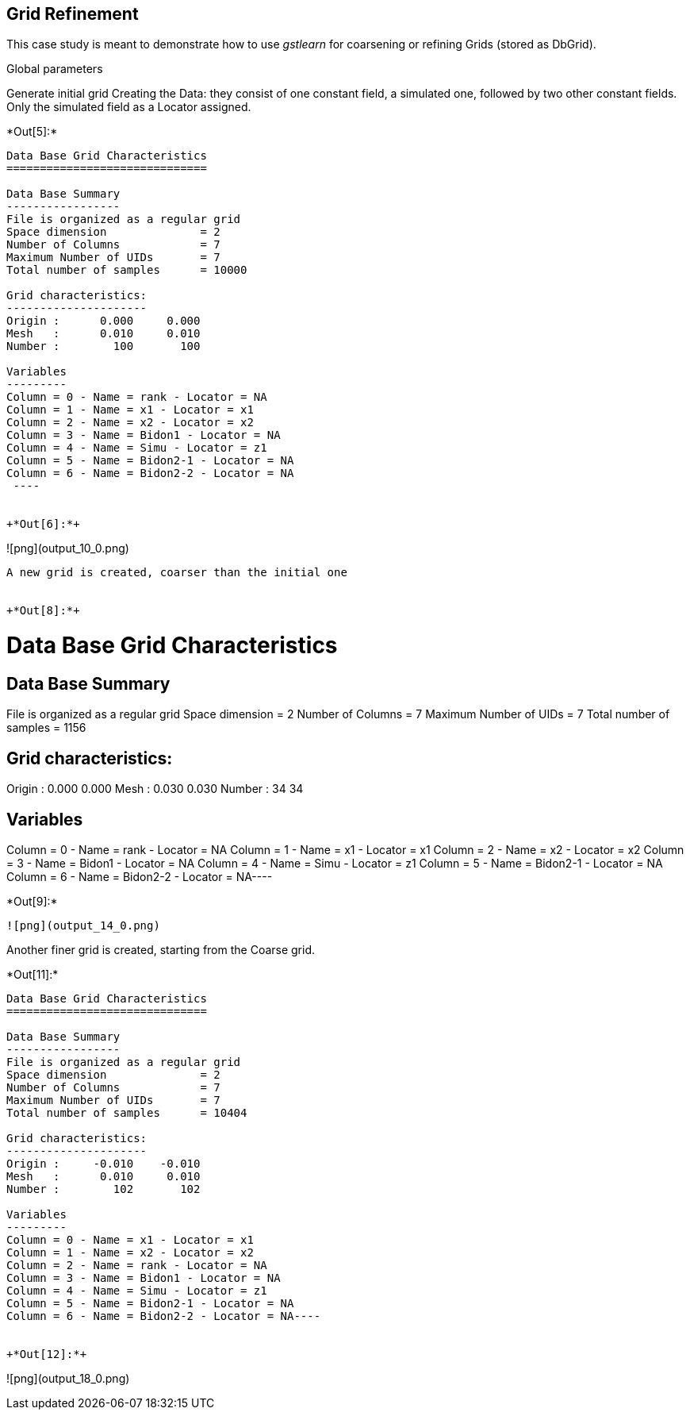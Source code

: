 == Grid Refinement

This case study is meant to demonstrate how to use _gstlearn_ for
coarsening or refining Grids (stored as DbGrid).

Global parameters

Generate initial grid
Creating the Data: they consist of one constant field, a simulated one, followed by two other constant fields. Only the simulated field as a Locator assigned.

+*Out[5]:*+
----

Data Base Grid Characteristics
==============================

Data Base Summary
-----------------
File is organized as a regular grid
Space dimension              = 2
Number of Columns            = 7
Maximum Number of UIDs       = 7
Total number of samples      = 10000

Grid characteristics:
---------------------
Origin :      0.000     0.000
Mesh   :      0.010     0.010
Number :        100       100

Variables
---------
Column = 0 - Name = rank - Locator = NA
Column = 1 - Name = x1 - Locator = x1
Column = 2 - Name = x2 - Locator = x2
Column = 3 - Name = Bidon1 - Locator = NA
Column = 4 - Name = Simu - Locator = z1
Column = 5 - Name = Bidon2-1 - Locator = NA
Column = 6 - Name = Bidon2-2 - Locator = NA
 ----


+*Out[6]:*+
----
![png](output_10_0.png)
----

A new grid is created, coarser than the initial one


+*Out[8]:*+
----
Data Base Grid Characteristics
==============================

Data Base Summary
-----------------
File is organized as a regular grid
Space dimension              = 2
Number of Columns            = 7
Maximum Number of UIDs       = 7
Total number of samples      = 1156

Grid characteristics:
---------------------
Origin :      0.000     0.000
Mesh   :      0.030     0.030
Number :         34        34

Variables
---------
Column = 0 - Name = rank - Locator = NA
Column = 1 - Name = x1 - Locator = x1
Column = 2 - Name = x2 - Locator = x2
Column = 3 - Name = Bidon1 - Locator = NA
Column = 4 - Name = Simu - Locator = z1
Column = 5 - Name = Bidon2-1 - Locator = NA
Column = 6 - Name = Bidon2-2 - Locator = NA----


+*Out[9]:*+
----
![png](output_14_0.png)
----

Another finer grid is created, starting from the Coarse grid.


+*Out[11]:*+
----
Data Base Grid Characteristics
==============================

Data Base Summary
-----------------
File is organized as a regular grid
Space dimension              = 2
Number of Columns            = 7
Maximum Number of UIDs       = 7
Total number of samples      = 10404

Grid characteristics:
---------------------
Origin :     -0.010    -0.010
Mesh   :      0.010     0.010
Number :        102       102

Variables
---------
Column = 0 - Name = x1 - Locator = x1
Column = 1 - Name = x2 - Locator = x2
Column = 2 - Name = rank - Locator = NA
Column = 3 - Name = Bidon1 - Locator = NA
Column = 4 - Name = Simu - Locator = z1
Column = 5 - Name = Bidon2-1 - Locator = NA
Column = 6 - Name = Bidon2-2 - Locator = NA----


+*Out[12]:*+
----
![png](output_18_0.png)
----
